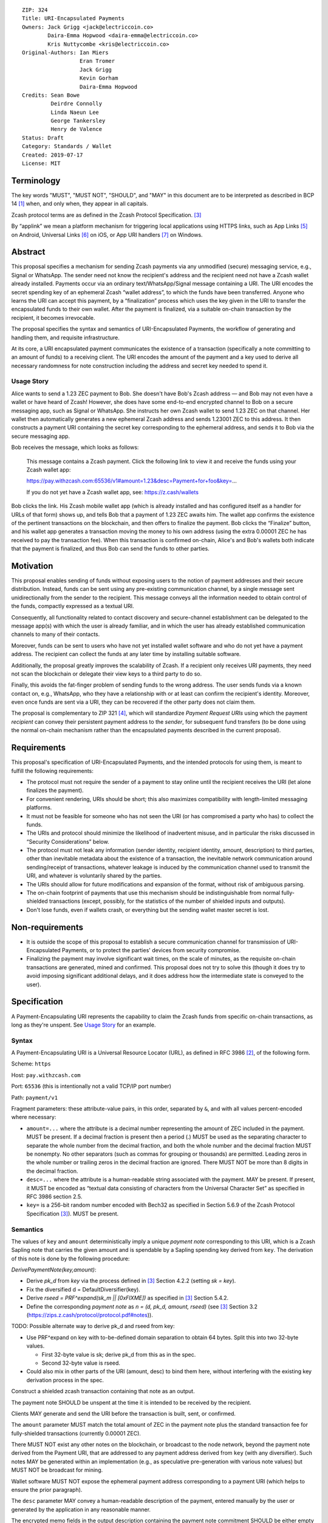 ::

  ZIP: 324
  Title: URI-Encapsulated Payments
  Owners: Jack Grigg <jack@electriccoin.co>
          Daira-Emma Hopwood <daira-emma@electriccoin.co>
          Kris Nuttycombe <kris@electriccoin.co>
  Original-Authors: Ian Miers
                    Eran Tromer
                    Jack Grigg
                    Kevin Gorham
                    Daira-Emma Hopwood
  Credits: Sean Bowe
           Deirdre Connolly
           Linda Naeun Lee
           George Tankersley
           Henry de Valence
  Status: Draft
  Category: Standards / Wallet
  Created: 2019-07-17
  License: MIT


Terminology
===========

The key words "MUST", "MUST NOT", "SHOULD", and "MAY" in this document are to be
interpreted as described in BCP 14 [#BCP14]_ when, and only when, they appear in all
capitals.

Zcash protocol terms are as defined in the Zcash Protocol Specification. [#protocol]_

.. _applink:

By “applink” we mean a platform mechanism for triggering local applications using
HTTPS links, such as App Links [#app-links]_ on Android, Universal Links [#universal-links]_
on iOS, or App URI handlers [#app-uri-handlers]_ on Windows.


Abstract
========

This proposal specifies a mechanism for sending Zcash payments via any unmodified (secure) messaging service, e.g., Signal or WhatsApp. The sender need not know the recipient's address and the recipient need not have a Zcash wallet already installed. Payments occur via an ordinary text/WhatsApp/Signal message containing a URI. The URI encodes the secret spending key of an ephemeral Zcash “wallet address”, to which the funds have been transferred. Anyone who learns the URI can accept this payment, by a “finalization” process which uses the key given in the URI to transfer the encapsulated funds to their own wallet. After the payment is finalized, via a suitable on-chain transaction by the recipient, it becomes irrevocable.

The proposal specifies the syntax and semantics of URI-Encapsulated Payments, the workflow of generating and handling them, and requisite infrastructure.

At its core, a URI encapsulated payment communicates the existence of a transaction (specifically a note committing to an amount of funds) to a receiving client.  The URI encodes the amount of the payment and a key used to derive all necessary randomness for note construction including the address and secret key needed to spend it.

Usage Story
-----------

Alice wants to send a 1.23 ZEC payment to Bob. She doesn't have Bob's Zcash address — and Bob may not even have a wallet or have heard of Zcash! However, she does have some end-to-end encrypted channel to Bob on a secure messaging app, such as Signal or WhatsApp. She instructs her own Zcash wallet to send 1.23 ZEC on that channel. Her wallet then automatically generates a new ephemeral Zcash address and sends 1.23001 ZEC to this address. It then constructs a payment URI containing the secret key corresponding to the ephemeral address, and sends it to Bob via the secure messaging app.

Bob receives the message, which looks as follows:

    This message contains a Zcash payment.
    Click the following link to view it and receive the funds using your Zcash wallet app:

    https://pay.withzcash.com:65536/v1#amount=1.23&desc=Payment+for+foo&key=...

    If you do not yet have a Zcash wallet app, see: https://z.cash/wallets

Bob clicks the link. His Zcash mobile wallet app (which is already installed and has configured itself as a handler for URLs of that form) shows up, and tells Bob that a payment of 1.23 ZEC awaits him. The wallet app confirms the existence of the pertinent transactions on the blockchain, and then offers to finalize the payment. Bob clicks the “Finalize” button, and his wallet app generates a transaction moving the money to his own address (using the extra 0.00001 ZEC he has received to pay the transaction fee). When this transaction is confirmed on-chain, Alice's and Bob's wallets both indicate that the payment is finalized, and thus Bob can send the funds to other parties.


Motivation
==========

This proposal enables sending of funds without exposing users to the notion of payment addresses and their secure distribution. Instead, funds can be sent using any pre-existing communication channel, by a single message sent unidirectionally from the sender to the recipient. This message conveys all the information needed to obtain control of the funds, compactly expressed as a textual URI.

Consequently, all functionality related to contact discovery and secure-channel establishment can be delegated to the message app(s) with which the user is already familiar, and in which the user has already established communication channels to many of their contacts.

Moreover, funds can be sent to users who have not yet installed wallet software and who do not yet have a payment address. The recipient can collect the funds at any later time by installing suitable software.

Additionally, the proposal greatly improves the scalability of Zcash. If a recipient only receives URI payments, they need not scan the blockchain or delegate their view keys to a third party to do so.

Finally, this avoids the fat-finger problem of sending funds to the wrong address. The user sends funds via a known contact on, e.g., WhatsApp, who they have a relationship with or at least can confirm the recipient's identity. Moreover, even once funds are sent via a URI, they can be recovered if the other party does not claim them.

The proposal is complementary to ZIP 321 [#zip-0321]_, which will standardize *Payment Request URIs* using which the payment *recipient* can convey their persistent payment address to the *sender*, for subsequent fund transfers (to be done using the normal on-chain mechanism rather than the encapsulated payments described in the current proposal).


Requirements
============

This proposal's specification of URI-Encapsulated Payments, and the intended protocols for using them, is meant to fulfill the following requirements:

* The protocol must not require the sender of a payment to stay online until the recipient receives the URI (let alone finalizes the payment).

* For convenient rendering, URIs should be short; this also maximizes compatibility with length-limited messaging platforms.

* It must not be feasible for someone who has not seen the URI (or has compromised a party who has) to collect the funds.

* The URIs and protocol should minimize the likelihood of inadvertent misuse, and in particular the risks discussed in “Security Considerations” below.

* The protocol must not leak any information (sender identity, recipient identity, amount, description) to third parties, other than inevitable metadata about the existence of a transaction, the inevitable network communication around sending/receipt of transactions, whatever leakage is induced by the communication channel used to transmit the URI, and whatever is voluntarily shared by the parties.

* The URIs should allow for future modifications and expansion of the format, without risk of ambiguous parsing.

* The on-chain footprint of payments that use this mechanism should be indistinguishable from normal fully-shielded transactions (except, possibly, for the statistics of the number of shielded inputs and outputs).

* Don't lose funds, even if wallets crash, or everything but the sending wallet master secret is lost.

Non-requirements
================

* It is outside the scope of this proposal to establish a secure communication channel for transmission of URI-Encapsulated Payments, or to protect the parties' devices from security compromise.

* Finalizing the payment may involve significant wait times, on the scale of minutes, as the requisite on-chain transactions are generated, mined and confirmed. This proposal does not try to solve this (though it does try to avoid imposing significant additional delays, and it does address how the intermediate state is conveyed to the user).


Specification
=============

A Payment-Encapsulating URI represents the capability to claim the Zcash funds from specific on-chain transactions, as long as they're unspent. See `Usage Story`_ for an example.

Syntax
------

A Payment-Encapsulating URI is a Universal Resource Locator (URL), as defined in RFC 3986 [#RFC3986]_, of the following form.

Scheme: ``https``

Host: ``pay.withzcash.com``

Port: ``65536`` (this is intentionally not a valid TCP/IP port number)

Path: ``payment/v1``

Fragment parameters: these attribute-value pairs, in this order, separated by ``&``, and with all values percent-encoded where necessary:

* ``amount=...`` where the attribute is a decimal number representing the amount of ZEC included in the payment. MUST be present.
  If a decimal fraction is present then a period (.) MUST be used as the separating character to separate the whole number from the decimal fraction, and both the whole number and the decimal fraction MUST be nonempty. No other separators (such as commas for grouping or thousands) are permitted. Leading zeros in the whole number or trailing zeros in the decimal fraction are ignored. There MUST NOT be more than 8 digits in the decimal fraction.
* ``desc=...`` where the attribute is a human-readable string associated with the payment. MAY be present.
  If present, it MUST be encoded as “textual data consisting of characters from the Universal Character Set” as specified in RFC 3986 section 2.5.
* ``key=`` is a 256-bit random number encoded with Bech32 as specified in Section 5.6.9 of the Zcash Protocol Specification [#protocol]_). MUST be present.


Semantics
---------

The values of ``key`` and ``amount`` deterministically imply a unique *payment note* corresponding to this URI, which is a Zcash Sapling note that carries the given amount and is spendable by a Sapling spending key derived from ``key``. The derivation of this note is done by the following procedure:

*DerivePaymentNote(key,amount)*:

* Derive *pk_d* from *key* via the process defined in [#protocol]_ Section 4.2.2 (setting *sk = key*).
* Fix the diversified d = DefaultDiversifier(key).
* Derive *rseed = PRF^expand(sk_m || [0xFIXME])* as specified in [#protocol]_ Section 5.4.2.
* Define the corresponding *payment note* as *n = (d, pk_d, amount, rseed)*  (see [#protocol]_ Section 3.2 (https://zips.z.cash/protocol/protocol.pdf#notes)).

TODO: Possible alternate way to derive pk_d and rseed from key:

* Use PRF^expand on key with to-be-defined domain separation to obtain 64 bytes. Split this into two 32-byte values.

  * First 32-byte value is sk; derive pk_d from this as in the spec.
  * Second 32-byte value is rseed.

* Could also mix in other parts of the URI (amount, desc) to bind them here, without interfering with the existing key derivation process in the spec.

Construct a shielded zcash transaction containing that note as an output.

The payment note SHOULD be unspent at the time it is intended to be received by the recipient.

Clients MAY generate and send the URI before the transaction is built, sent, or confirmed.

The ``amount`` parameter MUST match the total amount of ZEC in the payment note plus the standard transaction fee for fully-shielded transactions (currently 0.00001 ZEC).

There MUST NOT exist any other notes on the blockchain, or broadcast to the node network, beyond the payment note derived from the Payment URI, that are addressed to any payment address derived from ``key`` (with any diversifier). Such notes MAY be generated within an implementation (e.g., as speculative pre-generation with various note values) but MUST NOT be broadcast for mining.

Wallet software MUST NOT expose the ephemeral payment address corresponding to a payment URI (which helps to ensure the prior paragraph).

The ``desc`` parameter MAY convey a human-readable description of the payment, entered manually by the user or generated by the application in any reasonable manner.

The encrypted memo fields in the output description containing the payment note commitment SHOULD be either empty (all-zero), or identical to the ``desc`` parameter (padded with zeros).

The payment associated with an URI is not deemed “received” by the recipient until they execute a “finalization” process (see section `Finalization`_).

When conveying payment to users, the sender's and recipient's wallet software MAY convey the description encoded in the ``desc`` parameter.

The recipient's wallet software SHOULD convey to the user that the ``desc`` value is merely a claim made by the party who sent the URI, and may be tentative, inaccurate or malicious.

In particular, the recipient's wallet software SHOULD convey to the user that the amount of ZEC they can successfully transfer to their wallet may be different than that given by the ``amount`` parameter, and may change (possibly to zero), until the finalization process has been completed.


Centralized Deployment
----------------------

The owner of the ``withzcash.com`` domain name MUST NOT create a DNS record for the ``pay.withzcash.com`` domain name, nor a TLS certificate for it. All feasible means SHOULD be taken to ensure this, and to prevent unintended transfer of ownership or control over the ``withzcash.com`` domain name. (See `Rationale for URI Format`_ and `Security Considerations`_ below for discussion.)

Applink_ mechanisms let domain name owners provide a whitelist, specifying which apps are authorized to handle URLs with that domain name. This is implemented by serving suitable files at well-known paths on the web server of that domain or, in the case of a subdomain, its parent domain. Thus, the owner of the ``withzcash.com`` domain effectively controls the whitelist of apps that may be launched by users' platform to handle URI-Encapsulated Payments (see `Security Considerations`_). This whitelist should protect users from installing rogue apps that intercept incoming payments. Thus, the domain owner MUST do the following:

* Maintain such a whitelist and serve it as needed for the applink_ mechanisms of major platforms.
* Publish a policy for inclusion of apps in this whitelist.
* Use all feasible means to whitelist only apps that comply with the published policy.
* Publish the whitelist's content in human-readable form.
* Provide clear and effective means for rapid removal of apps from the whitelist when required as security response.
* Use all feasible means to protect the whitelist's integrity (in particular, this includes protecting the web server that serves the whitelist, the domain's TLS certificate, and the means by which the whitelist is modified).
* Use effective means for keeping a precise, irrevocable and public history of the whitelist (e.g., using a timestamped Git repository, or an accountability mechanism akin to Certificate Transparency).

They also SHOULD:

* Strive for the whitelist to include all apps that would not place the user at any greater security risk than reputable state-of-the-art wallet apps.


Testing
-------

For testing purposes, all of the above specification is duplicated for the Zcash testnet network, substituting ``TAZ`` (Zcash testnet coins) for ``ZEC`` and ``testzcash.com`` for ``withzcash.com``.

A separate “testnet whitelist” MUST be maintained by the owner of the ``testzcash.com`` domain name, with a separate policy that SHOULD allow any legitimate third-party developer to add their work-in-progress wallet for testing purposes. Integrity and availability MAY be looser.

Wallets apps MAY support just one type of payments (ZEC or TAZ), and if they support both then they MUST keep separate accounting and must clearly distinguish the type when payments or balances are conveyed to users.


Lifecycle Specification
=======================

The lifecycle of a Payment-Encapsulating URI consists of several stages, which in the usual case culminate in the funds being irrevocably deposited into the recipient's personal wallet irrevocably:

Generating the notes and URI
----------------------------
The sender's Zcash wallet app creates an ephemeral spending key, sends ZEC funds to the payment addressed derived from that key, and creates a Payment-Encapsulating URI that contains this ephemeral spending key and the newly-generated note commitments.

Ephemeral key derivation
````````````````````````
The ephemeral keys within payment URIs are derived deterministically from the same seed as the main wallet. This ensures that if a wallet is recovered from backup, sent-but-unfinalized payments can be reclaimed.

The derivation mechanism is as follows:

* Use a ZIP 32 derivation pathway to obtain a child extended spending key from path ``m_Sapling/324'/coin_type'/payment_index'``

  - Implementations need to remember which payment_index values they have used (in range 0..2^31), and not reuse them.

* Compute *key = BLAKE2b-256(extended spending key, personal='Zcash_PaymentURI')*

URI Transmission
----------------
The sender conveys the Payment-Encapsulating URI to the intended recipient, over some secure channel (e.g., an end-to-end encrypted messaging platform such as Signal, WhatsApp or Magic Wormhole; or a QR code scanned in person).

If transmitted via a human-readable medium, such as a messaging app, the Payment-Encapsulating URI MAY be accompanied by a contextual explanation that the URI encapsulates a payment, and a suggested action by the recipient to complete the process (see Usage Story above for an example).

When sent via a human-readable medium that consists of discrete messages, the message that contains the URI SHOULD NOT contain any payment-specific or manually-entered information outside the URI itself, since this information may not be visible to the recipient (see “Message Rendering” below).

From this point, and until finalization or cancellation (see below), from the sender's perspective the payment is “in progress”; it SHOULD be conveyed as such to the sender; and MUST NOT be conveyed as “finalized” or other phrasing that conveys successful completion.

Message Rendering
-----------------
The recipient's device renders the Payment-Encapsulating URI, or an indication of its arrival, along with the aforementioned contextual explanation (if any). The user has the option of “opening” the URI (i.e., by clicking it), which results in the device opening a Zcash wallet app, using the local platforms app link mechanism.

A messaging app MAY recognize URI-Encapsulated Payments, and render them in a way that conveys their nature more clearly than raw URI strings. If the messaging medium consists of discrete messages, and a message contains one or more URI-Encapsulated Payments, then the messaging app MAY assume that all other content in that message is automatically generated and contains no payment-specific or manually-generated information, and thus may be discarded during rendering.


Payment Rendering and Blockchain Lookup
---------------------------------------
The recipient's Zcash wallet app SHOULD present the payment amount and MAY present the description, as conveyed in the URI, along with an indication of the tentative nature of this information.

In parallel, the wallet app SHOULD retrieve the relevant transactions from the Zcash blockchain, by looking up the transaction given by the ``cmu`` parameter (this MAY use an efficient index, perhaps assisted by a server), and check whether:

* such transactions are indeed present on the blockchain
* the notes are unspent
* the notes can be spent using an ephemeral spending keys given by the ``key`` parameter.

The wallet conveys to the user one of the following states:

* *Ready-to-finalize*: The tests all verify, and the payment is ready to be finalized. The wallet SHOULD present the user with an option to finalize the payment (e.g., a “Finalize” button).
* *Invalid*: The tests fail irreversibly (e.g., some of the notes are already spent, or the amounts to not add up). The wallet MAY convey the reason to the user, but in any case MUST convey that the funds cannot be received.
* *Pending*: The tests fail in a way that may be remedied in the future, namely, some of the notes are not yet present on the blockchain (and no other tests are violated).

Within the *Pending* state, the wallet app MAY also consider “0 confirmations” transactions (i.e., transactions that have been broadcast on the node network but are neither mined nor expired), and convey their existence to the user. These do not suffice for entering the *Ready-to-finalize* state (since unmined notes cannot be immediately spent.)

The aforementioned conditions may change over time (e.g., the transactions may be spent by someone else in the interim), so the status SHOULD be updated periodically.

Finalization
------------
When the recipient chooses to finalize the payment, the wallet app generates transactions that spends the aforementioned notes (using the ephemeral spending key) and send these Zcash funds to the user's own persistent payment address. These transactions carry the default expiry time (currently 100 blocks).

The recipient's wallet app SHOULD convey the payment status as “Finalizing…” starting at the time that the uses initiates the finalization process. It MAY in addition convey the specific action done or event waited.

The sender's wallet SHOULD convey the payment status as “Finalizing…” as soon as it detects that relevant transactions have been broadcast on the peer-to-peer network, or mined to the blockchain.

Once these transactions are confirmed (to an extent considered satisfactory by the local wallet app; currently 10 confirmations is common practice), their status SHOULD be conveyed as “Finalized”, by both the sender's wallet app and the recipient's wallet app. Both wallets MUST NOT convey the payment as “finalized”, or other phrasing that conveys irrevocability, until this point.

If these transactions expire unmined, or are otherwise rendered irrevocably invalidated (e.g., by a rollback), then both wallets' status SHOULD convey this, and the recipient's wallet SHOULD revert to the “Payment Rendering and Blockchain Lookup” stage above.

Payment Cancellation
--------------------
At any time prior to the payment being finalized, the sender is capable of cancelling the payment, by themselves finalizing the payment into their own wallet (thereby “clawing back” the funds). If the wallet has not yet sent, for inclusion in the blockchain, any of the transactions associated with the ephemeral spending key, then cancellation can also be done by discarding these transactions or aborting their generation. The sender's wallet app SHOULD offer this feature, and in this case, MUST appropriately handle the race condition where the recipient initiated finalization concurrently.

Cancellation requires the sender to know the ephemeral spending key. If the sender has lost this state, it can be recovered deterministically (see `Recovery From Wallet Crash`_, below).

Status View
-----------
Wallet apps SHOULD let the user view the status of all payments they have generated, as well as all inbound payment (i.e., URI-Encapsulated Payments that have been sent to the app, e.g., by invocation from messaging apps). The status includes the available metadata, and the payment's current state. When pertinent, the wallet app SHOULD offer the ability to finalize any *Pending* inbound payment, and MAY offer the ability to cancel any outbound payment.

Wallet apps SHOULD actively alert the user (e.g., via status notifications) if a payment that they sent has not been finalized within a reasonable time period (e.g., 1 week), and offer to cancel the payment.


Recovery From Wallet Crash
--------------------------
When recovering from a backed-up wallet phrase, wallet implementations already need to scan the entire chain (from the wallet's birthday) to find transactions that were received by or sent from the wallet. Simultaneously with this, the wallet may recover state about previously-created payment URIs, and regain access to non-finalized funds.

We define a “gap limit” *N*, similar to the “address gap limit” in BIP 44. If a wallet implementation observes *N* sequentially-derived payment URIs that have no corresponding on-chain note, they may safely expect that no payment URIs beyond that point have ever been derived.

Given that both the derivation of a payment URI and the action of “filling” it with a note are performed by the same entity (and in most cases sequentially), it is unlikely that there would be a significantly large gap in payment URI usage. As a balance between the cost of scanning multiple ``ivk``\s, and the likelihood of missing on-chain funds due to out-of-order payment URI generation, we specify a standard gap limit of ``N = 3``.

The process for determining the position of this gap during wallet recovery is as follows:

* Derive the first *N* payment URI keys.
* Derive the *N* ``ivk``\s corresponding to these keys via the process defined in [#protocol]_ Section 4.2.2 (setting ``sk = key``).
* Scan the chain for spent nullifiers (for the wallet's own notes, or any payment URI notes it currently knows about). This is part of the normal chain-scanning process for wallets.
* When a nullifier is detected as spent, trial-decrypt every output of the corresponding transaction with the current set of payment URI ``ivk``\s. If a note is detected:

  * Store the note details along with the corresponding payment URI (which can be derived from the note).
  * Add the note's nullifier to the set of wallet nullifiers (to enable discovery of funded payment URIs that the sender has recalled).
  * Drop the ``ivk`` from the set of current payment URI ``ivk``\s.
  * Derive the next ``ivk`` in line, and add it to the set.

For this recovery process to succeed, wallet implementations MUST fund payment URIs with a Sapling spending key in the wallet. Alternatively, wallet implementations MAY include the set of payment URI ``ivk``\s within the set of ``ivk``\s they are using for normal chain scanning, but this will slow down the recovery process by a factor of 4 (for a gap limit of ``N = 3``, and a wallet with one Sapling account).


Security Considerations
=======================

* Anyone who intercepts the URI-Encapsulated Payments may steal the encapsulated funds. Therefore, URI-Encapsulated Payments should be sent over a secure channel, and should be kept secret from anyone but the intended recipient.

  * The Payment-Encapsulating URI is like a magic spell that will teleport the money to the first person that clicks it and then does "finalize".

* URI-Encapsulated Payments may be captured by malicious local apps on the sender or receiver's platform, e.g., by screen capturing or clipboard eavesdropping. Wallet apps should use the platform's interaction and communication facilities in a way that minimizes these risks (e.g., use the “Share” API rather than a clipboard that is visible to all apps).

* Likewise, if the URI is transferred by presenting and optically scanning a QR code, anyone who observes this QR code may be able to finalize the payment and thus take ownership of the funds before the intended recipient. For example, an attacker may use a telephoto lens aimed at a point-of-sale terminal to steal QR-encoded payments sent to that terminal.

* Users may have casually-established communication channels (e.g., they have entered the phone number of a new contact without bothering to double-check it), but may later mistakenly consider these to be adequately-authenticated secure channels for the purpose of sending Payment-Encapsulating URI. Wallet apps should mitigate this where feasible, e.g., by indicating that the chosen messaging channel is previously-unused and thus should be more carefully checked.

* Users may incorrectly believe that the payment has been irrevocably received even though they have not invoked the finalization procedure, or even though the finalization procedure has failed. Wallet software should correctly convey the status and set expectations, as discussed above.

* Payment recipients may not notice the incoming payment notification and act on it (i.e., invoke finalization) in a timely fashion. By the time they see it, the payment may have been cancelled by the sender.

* Users may not understand that URI-Encapsulated Payments are for one-time use, and attempt to use the same URI for multiple people or payments, resulting in race conditions on who receives the funds.

* Users may confuse URI-Encapsulated Payments (as specified in the current ZIP) with Payment Request URIs of the form ``zcash:payment-address?amount=...`` as specified in ZIP 321 [#zip-0321]_. Normally these serve different workflows, and work in opposing directions (send vs. receive of funds), and thus ought to not arise in ambiguous context. Wallet apps should take care to not create or send a Payment-Encapsulating URI (which is for *sending* funds) in a context where the user may be intending to *receive* funds.

* Users may attempt to use a Payment-Encapsulating URI as a “cold wallet”, e.g., by writing the URI on paper and putting it in a safe. This is dangerous. The spending key is known to the sending wallet at the time when the URI is produced, and possibly also at other times (e.g., if there are storage remnants, or if deterministic derivation is used; see “Ephemeral key derivation” below). Thus, an adversary who compromises the sending wallet may drain the cold wallet.

* The act and timing of finalizing a payment is visible to the sender, which may be a privacy leak. Likewise, if the on-chain transactions are sent in advance, their timing can be linked to the later payment, which may be a privacy leak.

* The payment amount is readily visible to anyone who observes the Payment-Encapsulating URI, even in retrospect after payment has already been finalized (e.g., if their device or chat log backups are later compromised). This may be a privacy concern, and in particular may put recipients of large payments at risk of undesired attention.

* Users attempting to follow URI-Encapsulated Payments as a regular HTTPS hyperlink may inadvertently leak the payment information to a remote attacker, if all layers of defense listed in `Rationale for URI Format`_ are somehow breached.

* The owner of the ``withzcash.com`` domain effectively controls the whitelist of apps that may be launched by users' platform to handle URI-Encapsulated Payments using the applink_ mechanism. If the whitelist is too *permissive* and includes a malicious or vulnerable app, and a user installs that app (which itself may be subject to the platform vendor's app review mechanism), then the user is placed at risk of having their payments intercepted by an attacker. Conversely, if the whitelist is too *restrictive*, or altogether unavailable, then users would not be able to trigger desirable wallet apps by simply following links, and would need to instead ”share” the message containing the URI into their wallet app (note that, as discussed above, clipboard copy-and-paste is insecure).

* Usage of URI-Encapsulated Payments may train users to, generally, click on other types of URI/URL links sent in other messaging contexts. Malicious links sent via unauthenticated messaging channels (e.g., emails and SMS texts) are a common attack vector, used for exploiting vulnerabilities in the apps triggered to handle these links. Even though the fault for vulnerabilities lies with those other apps, and even though this ZIP uses deep link URIs in the way intended, there are none the less these negative externalities to encouraging such use.


Design Decisions and Rationale
==============================

Rationale for URI Format
------------------------

The URI format ``https://pay.withzcash.com:65536/v1#...``  was chosen to allow automatic triggering of wallet software on mobile devices, using the platform's applink_ mechanism, while minimizing the risk of payment information being intercepted by third parties. The latter is prevented by a defense in depth, where any of the following suffices to prevent the payment information from being exposed over the network:

* The ``pay.withzcash.com`` domain should not resolve.
* A valid TLS certificate for ``pay.withzcash.com`` should not exist..
* The port number ``65536`` is not valid for the TCPv4, TCPv6 or UDP protocols. Empirically, the common behavior in browsers and messaging apps, when following HTTPS links with port number port number 65536, is to render an empty or ``about:blank`` page rather than a DNS error; a network fetch is not triggered. (This may change if a network proxy protocol is used, but SOCKS5 also cannot represent port 65536.)
* The contents of the fragment identifier are specified by HTTP as being resolved locally, rather than sent over the network (but see the caveat about active JavaScript attacks below).

The downside is that if the user follows the link prior to installing a suitable wallet app, they get a weird-looking DNS error or a blank page. Also, the URL looks weird due to the port number.

Several alternatives were considered, but found to have inferior usability and/or security ramifications:

1.  ``https://pay.withzcash.com/v1#...``: similar to above, but without the port number, and backed by a DNS record, TLS certificate and web server for ``pay.withzcash.com`` that serves an informative HTML page (e.g., “Please install a wallet to receive this payment”). This still allows handling by wallet apps using an applink_ mechanism, and provides a friendlier fallback in case the user follows the link prior to installing a suitable app. However, it creates a security risk. If the web server serving that web page is compromised, or impersonated using an DNS+TLS attack, then the attacker can capture they payment parameters and steal the funds. (Note that the sensitive information is in the fragment following the ``#``, which is not sent in an HTTP GET request; but the malicious server can serve JavaScript code which retrieves the fragment.)

2. ``zcash-data:payment/v1?amount=1.23&desc=Payment+for+foo&key=...``: a custom URI scheme, such as ``zcash-data``. This still allows for triggering application action (e.g., using Mobile Deep Links). However, on most platorms, *any* app installed on the device is able to register to handle links from (almost) any custom URI scheme. If the request is received by a rogue party, then the funds could be stolen. Even if received by an honest operator, funds could be stolen if they are compromised. Also, custom URI schemes are not linkified when displayed in some messaging apps.

   Note the use of the ``zcash-data`` URI scheme, rather than the more elegant ``zcash``, because URIs of the form ``zcash:address?...`` are already used to specify Zcash addresses and payment requests in ZIP 321 [#zip-0321]_, by analogy to the ``bitcoin`` URIs of BIP 21. An alternative is to use ``zcash:v1/payment?...``; legacy software may parse this as a payment request to the address ``v1``, which is invalid. Another alternative is to use ``zcash-payment:v1?...``, which is appealing in terms of length and readability, but may be gratuitous pollution of the URI scheme namespace.

Another option, which can be added to any of the above, is to add a confirmation code outside the URI that needs to be manually entered by the user into the wallet app, so that merely intercepting the URI link would not suffice. This does not seem to significantly reduce risk in the scenarios considered, and so deemed to not justify the reduced usability.

Identifying Notes
-----------------
The recipient's wallet needs to identify the notes related to the payment (and the on-chain transactions that contain them), in order to verify their validity and then (during the finalization process) spend them.

**The following is out of date, and reflects an earlier design choice (“0”), while we have transitioned to a different choice (“4”). To be revised.**

In the above description, we explicitly list the notes involved in the payment (which are easily mapped to the transactions containing them, using a suitable index). This results in long URIs when multiple notes are involved (e.g., when using the aforementioned “powers-of-2 amounts” technique).

Instead, we can have the nodes be implicitly identified by the spending key (or similar) included in the URI. This can make URI shorter, thus less scary and less likely to run into length limits (consider SMS). The following alternatives are feasible:

$\hspace{0.9em}$\0. Explicitly list the note commitments within the URI.

1. Include only the spending key(s) in the URI, and have the recipient scan the blockchain using the existing mechanism (trial decryption of the encrypted memo field). This is very slow, and risks denial-of-service attacks. Would be faster in the nominal case if the scanning is done backwards (newest block first), or if told by the sender when the transactions were mined; but scanning the whole chain for nonexistent transactions (perhaps induced by a DoS) would still take very long.

2. Derive a tag from a seed included in the URI, and put this tag within the encrypted memo field of the output descriptors in the associated transactions. Put the tag plaintext within the space reserved for the memo field ciphertext (breaking the AEAD abstraction). The recipient's wallet (or the service assisting it) would maintain an index of such tags, and efficiently look up the tags derived from the URI.
   The tags are publicly-visible and thus may leak information on the payment amount (e.g., when using the powers-of-2 pre-generation technique).

3. Similarly to the above, but place the tag in an additional zero-value output descriptor added to each pertinent transaction. The recipient can recompute this note commitment and use that as the identifier, to be looked up in an index in order to locate the transaction.
   Here too, the tags are publicly-visible and thus may leak information on the payment amount (e.g., when using the powers-of-2 pre-generation technique).

4. Have the URI include a seed and the amount of the (single) output note. Let the seed determine not only the spending key, but also all randomness involved in the generation of the note. Thus, the recipient can deterministically derive the note commitment from the seed and amount, and look it up to find the relevant transaction. This requires the recipient (or the server assisting them) to maintain an index mapping note commitments (of output descriptors that are the first in their transaction) to the transaction that contains them. Additional notes can be included in the same transaction.

Additional rationale
--------------------

1. The metadata (amount and description) is provided within the URI. An alternative would be to encode the description in the encrypted memo fields of the associated shielded transactions, and compute the amount from those transactions. However, in that case the metadata would not be available for presentation to the user until the transactions have been retrieved from the blockchain.

2. We support multiple spending keys and multiple notes in one URI, because these payments may be speculatively generated and mined before the payment amount is determined (to allow payments with no latency). For example, the sending wallets may pre-generate transactions for powers-of-2 amounts, and then include only a subset of them in the URI, totalling to the desired amount.

3. We do not include the sender or receiver's identity in the URI, because the sending wallet many not know the name of who it is sending to (or even from). Moreover there is the risk that fraudulent sender/recipient information could be used. If necessitated by circumstances (e.g., the FinCEN "Travel Rule" [#fincen-travel-rule]_), claimed sender and recipient identity can be included in ``desc`` parameter.


Open Questions
==============

URI Usability
-------------
The URI could  be changed in several ways due to usability concerns:

1. It may be desirable to prevent the ``amount`` and ``desc`` parameters from being human readable. This is to discourage people from just looking at the URI, seeing the numbers and text, and mistakenly thinking this is already a confirmation of successful receipt (without going through the finalization process).

2. Perhaps the URI should be contain the phrase “password” early on (e.g., ``zcash-data:/payment/v1/password=``, as a cue that this string must be kept secret. (Note that technically nothing here is a password in the usual sense of the term.)

3. Perhaps we should actually use BIP 39 words as an actual password. So you could memorize it or read it over the phone. The BIP 39 words can be embedded in the URI itself (which is highly unusual):

   ``zcash-data:payment/v1/password=witch+collapse+practice+feed+shame+open+despair+creek+road+again+ice+least``

   or

   ``zcash-data:payment/v1/password=WitchCollapsePracticeFeedShameOpenDespairCreekRoadAgainIceLeast``

   This provides an additional cue that the URI contains a sensitive password (for users who are accustomed to BIP 39 style word lists; to others the Base 64 encoding may be more evocative of a password). Moreover, users may discover the fact that they can manually send these words to recipients, in writing or verbally, as a way to send money without a textual messaging service.
   Alternatively, the BIP 39 words can be used as an alternative syntax for the encapsulation, without the confusing-to-humans URI syntax (but generating this alternative syntax this may complicate the UI).

Note retrieval
--------------
Ideally: a lightweight wallet can receive the funds with the assistance of a more powerful node, with minimal information leakage to that node (e.g., using simple lookups queries that can be implemented via Private Information Retrieval). The open question is how to do this given that most practical PIR are for retrieving an index out of an array, not a key from a key value standpoint.

Other Questions
---------------
Should senders delay admitting a generated transaction by a random amount to prevent traffic analysis (i.e., so the messaging service operator cannot correlate messages with on-chain transactions)?

Consider the behavior in case a chain reorgs invalidates a sent payment. Should we specify a Merkle root or block hash to help detect this reason for payment failure? Or have some servers that maintain a cache of payments that were invalidated by reorgs?


References
==========

.. [#BCP14] `Information on BCP 14 — "RFC 2119: Key words for use in RFCs to Indicate Requirement Levels" and "RFC 8174: Ambiguity of Uppercase vs Lowercase in RFC 2119 Key Words" <https://www.rfc-editor.org/info/bcp14>`_
.. [#RFC3986] `Uniform Resource Identifier (URI): Generic Syntax <https://tools.ietf.org/html/rfc3986>`_
.. [#protocol] `Zcash Protocol Specification, Version 2023.4.0 or later <protocol/protocol.pdf>`_
.. [#zip-0321] `ZIP 321: Payment Request URIs <zip-0321.rst>`_
.. [#app-links] `Android Developer Guides: Handling Android App Links <https://developer.android.com/training/app-links>`_
.. [#universal-links] `Apple Xcode Documentation: Allowing apps and websites to link to your content <https://developer.apple.com/documentation/uikit/inter-process_communication/allowing_apps_and_websites_to_link_to_your_content>`_
.. [#app-uri-handlers] `Microsoft Universal Windows Platform Documentation: Enable apps for websites using app URI handlers <https://docs.microsoft.com/en-us/windows/uwp/launch-resume/web-to-app-linking>`_
.. [#fincen-travel-rule] `FinCEN Guidance FIN-2019-G001. May 9, 2019. Application of FinCEN’s Regulations to Certain Business Models Involving Convertible Virtual Currencies <https://www.fincen.gov/sites/default/files/2019-05/FinCEN%20Guidance%20CVC%20FINAL%20508.pdf>`_


Publication Blockers
====================

* Clean up semantics.
* Clean up rationale.
